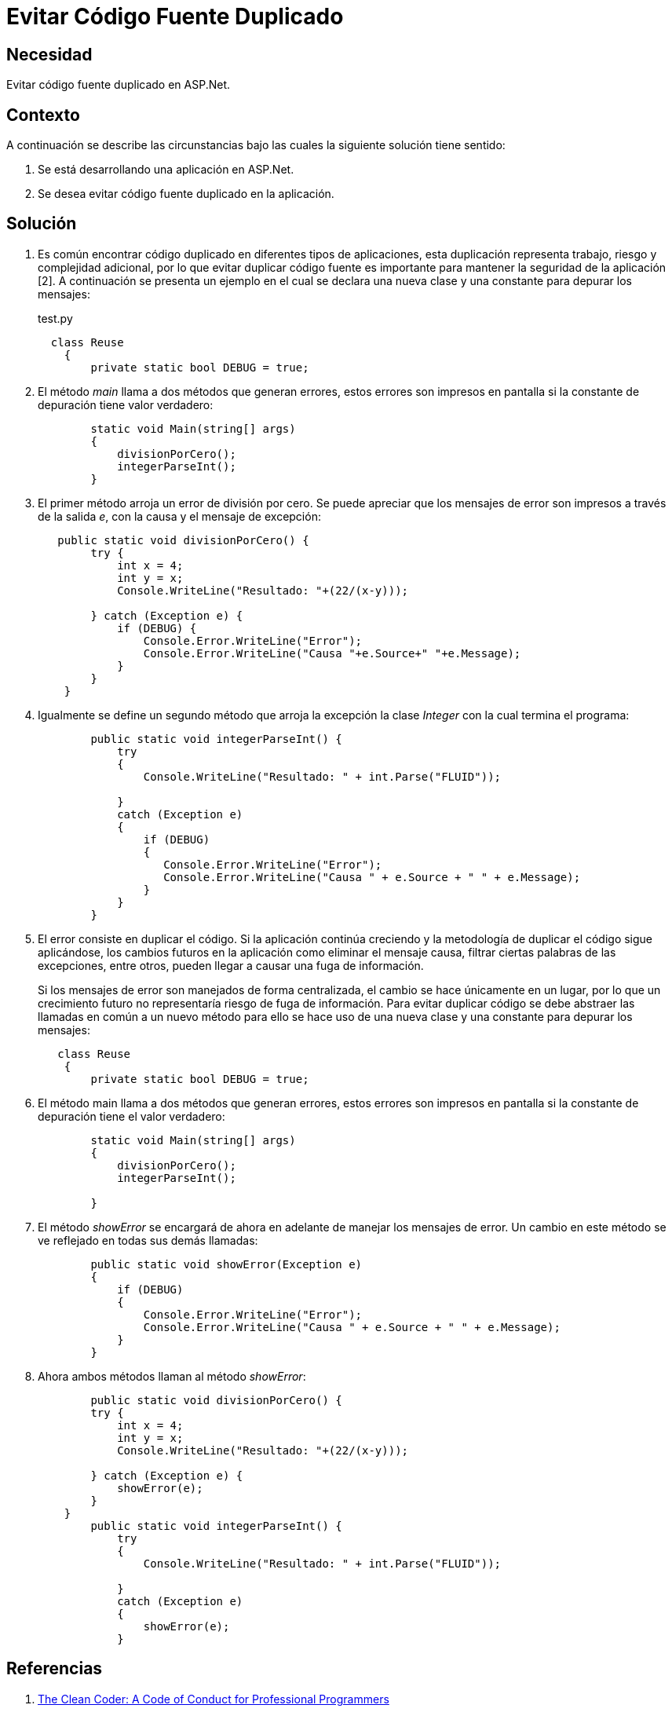 :slug: kb/aspnet/evitar-codigo-fuente-duplicado/
:category: aspnet
:description: TODO
:keywords: TODO
:kb: yes

= Evitar Código Fuente Duplicado

== Necesidad

Evitar código fuente duplicado en ASP.Net.

== Contexto

A continuación se describe las circunstancias 
bajo las cuales la siguiente solución tiene sentido:

. Se está desarrollando una aplicación en ASP.Net.

. Se desea evitar código fuente duplicado en la aplicación.

== Solución

. Es común encontrar código duplicado 
en diferentes tipos de aplicaciones, 
esta duplicación representa trabajo, 
riesgo 
y complejidad adicional, 
por lo que evitar duplicar código fuente 
es importante para mantener la seguridad de la aplicación [2]. 
A continuación se presenta un ejemplo
en el cual se declara una nueva clase 
y una constante para depurar los mensajes:
+
.test.py
[source, java, linenums]
----
  class Reuse
    {
        private static bool DEBUG = true;
----
+
. El método _main_ llama a dos métodos 
que generan errores, 
estos errores son impresos en pantalla 
si la constante de depuración tiene valor verdadero:
+
[source, java, linenums]
----
        static void Main(string[] args)
        {
            divisionPorCero();
            integerParseInt();
        }
----
+
. El primer método arroja un error de división por cero.
 Se puede apreciar 
 que los mensajes de error 
 son impresos a través de la salida _e_, 
 con la causa 
 y el mensaje de excepción:
+
[source, java,linenums]
----
   public static void divisionPorCero() {
        try {
            int x = 4;
            int y = x;
            Console.WriteLine("Resultado: "+(22/(x-y)));
            
        } catch (Exception e) {
            if (DEBUG) {
                Console.Error.WriteLine("Error");
                Console.Error.WriteLine("Causa "+e.Source+" "+e.Message);                   
            }
        }
    }
----
+
. Igualmente se define un segundo método
 que arroja la excepción la clase _Integer_ 
 con la cual termina el programa:
+
[source,java,linenums]
----
        public static void integerParseInt() {
            try
            {
                Console.WriteLine("Resultado: " + int.Parse("FLUID"));

            }
            catch (Exception e)
            {
                if (DEBUG)
                {
                   Console.Error.WriteLine("Error");
                   Console.Error.WriteLine("Causa " + e.Source + " " + e.Message);
                }
            }
        }
----
+
. El error consiste en duplicar el código. 
Si la aplicación continúa creciendo 
y la metodología de duplicar el código sigue aplicándose, 
los cambios futuros en la aplicación 
como eliminar el mensaje causa, 
filtrar ciertas palabras de las excepciones, 
entre otros, 
pueden llegar a causar una fuga de información.
+
Si los mensajes de error son manejados de forma centralizada, 
el cambio se hace únicamente en un lugar, 
por lo que un crecimiento futuro 
no representaría riesgo de fuga de información.
Para evitar duplicar código 
se debe abstraer las llamadas en común a un nuevo método 
para ello se hace uso de una nueva clase 
y una constante para depurar los mensajes:
+
[source,java,linenums]
----
   class Reuse
    {
        private static bool DEBUG = true;
----
+
. El método main llama a dos métodos que generan errores, 
estos errores son impresos en pantalla 
si la constante de depuración tiene el valor verdadero:
+
[source,java, linenums]
----
        static void Main(string[] args)
        {
            divisionPorCero();
            integerParseInt();

        }
----
+
. El método _showError_ se encargará de ahora en adelante
 de manejar los mensajes de error. 
 Un cambio en este método se ve reflejado en todas sus demás llamadas:
+
[source,java,linenums]
----
        public static void showError(Exception e)
        {
            if (DEBUG)
            {
                Console.Error.WriteLine("Error");
                Console.Error.WriteLine("Causa " + e.Source + " " + e.Message);
            }
        }
----
+
. Ahora ambos métodos llaman al método _showError_:
+
[source,java,linenums]
----
        public static void divisionPorCero() {
        try {
            int x = 4;
            int y = x;
            Console.WriteLine("Resultado: "+(22/(x-y)));
            
        } catch (Exception e) {
            showError(e);
        }
    }
        public static void integerParseInt() {
            try
            {
                Console.WriteLine("Resultado: " + int.Parse("FLUID"));

            }
            catch (Exception e)
            {
                showError(e);
            }
----

== Referencias

. http://ptgmedia.pearsoncmg.com/images/9780137081073/samplepages/0137081073.pdf[The Clean Coder: A Code of Conduct for Professional Programmers]
. REQ.0157: El código fuente no debe tener funciones, métodos o clases repetidas.